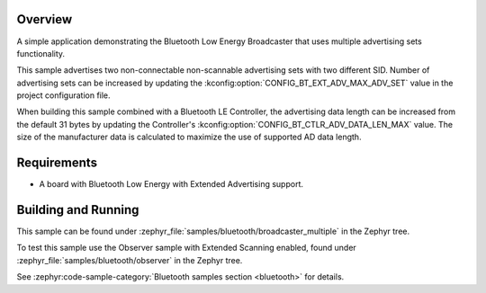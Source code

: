 .. zephyr:code-sample:: bluetooth_broadcaster_multiple
   :name: Multiple Broadcaster
   :relevant-api: bluetooth

   Advertise multiple advertising sets.

Overview
********

A simple application demonstrating the Bluetooth Low Energy Broadcaster that
uses multiple advertising sets functionality.

This sample advertises two non-connectable non-scannable advertising sets with
two different SID. Number of advertising sets can be increased by updating the
:kconfig:option:`CONFIG_BT_EXT_ADV_MAX_ADV_SET` value in the project configuration file.

When building this sample combined with a Bluetooth LE Controller, the
advertising data length can be increased from the default 31 bytes by updating
the Controller's :kconfig:option:`CONFIG_BT_CTLR_ADV_DATA_LEN_MAX` value. The size of the
manufacturer data is calculated to maximize the use of supported AD data length.

Requirements
************

* A board with Bluetooth Low Energy with Extended Advertising support.

Building and Running
********************

This sample can be found under
:zephyr_file:`samples/bluetooth/broadcaster_multiple` in the Zephyr tree.

To test this sample use the Observer sample with Extended Scanning enabled,
found under
:zephyr_file:`samples/bluetooth/observer` in the Zephyr tree.

See :zephyr:code-sample-category:`Bluetooth samples section <bluetooth>` for details.
